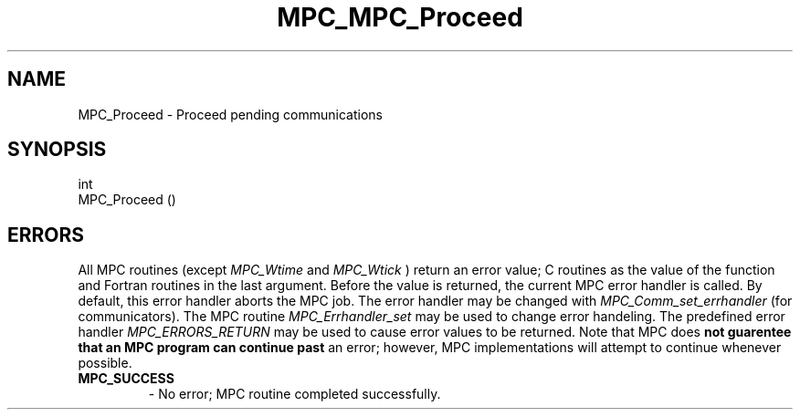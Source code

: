 .\" ############################# MPC License ##############################
.\" # Wed Nov 19 15:19:19 CET 2008                                         #
.\" # Copyright or (C) or Copr. Commissariat a l'Energie Atomique          #
.\" #                                                                      #
.\" # IDDN.FR.001.230040.000.S.P.2007.000.10000                            #
.\" # This file is part of the MPC Runtime.                                #
.\" #                                                                      #
.\" # This software is governed by the CeCILL-C license under French law   #
.\" # and abiding by the rules of distribution of free software.  You can  #
.\" # use, modify and/ or redistribute the software under the terms of     #
.\" # the CeCILL-C license as circulated by CEA, CNRS and INRIA at the     #
.\" # following URL http://www.cecill.info.                                #
.\" #                                                                      #
.\" # The fact that you are presently reading this means that you have     #
.\" # had knowledge of the CeCILL-C license and that you accept its        #
.\" # terms.                                                               #
.\" #                                                                      #
.\" # Authors:                                                             #
.\" #   - PERACHE Marc marc.perache@cea.fr                                 #
.\" #                                                                      #
.\" ########################################################################
.TH MPC_MPC_Proceed 3 "6/10/2005" " " "MPC"
.SH NAME
MPC_Proceed - 
Proceed pending communications
.SH SYNOPSIS 
.nf
int 
MPC_Proceed ()
.fi
.SH ERRORS

All MPC routines (except 
.I MPC_Wtime
and 
.I MPC_Wtick
) return an error value;
C routines as the value of the function and Fortran routines in the last
argument.  Before the value is returned, the current MPC error handler is
called.  By default, this error handler aborts the MPC job.  The error handler
may be changed with 
.I MPC_Comm_set_errhandler
(for communicators).  The MPC routine 
.I MPC_Errhandler_set
may be used to change error handeling.  The predefined error handler
.I MPC_ERRORS_RETURN
may be used to cause error values to be returned.  Note that MPC does 
.B not guarentee that an MPC program can continue past
an error; however, MPC implementations will attempt to continue whenever
possible.

.PD 0
.TP
.B MPC_SUCCESS 
- No error; MPC routine completed successfully.
.PD 1

